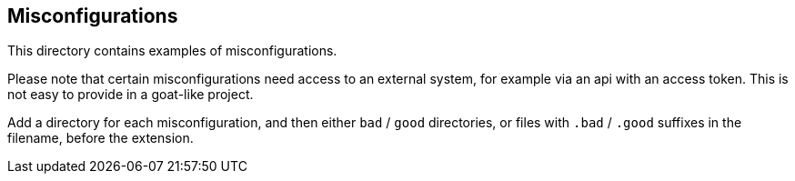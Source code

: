 == Misconfigurations

This directory contains examples of misconfigurations.

Please note that certain misconfigurations need access to an external system, for example via an api with an access token. This is not easy to provide in a goat-like project.

Add a directory for each misconfiguration, and then either `bad` / `good` directories, or files with `.bad` / `.good` suffixes in the filename, before the extension.